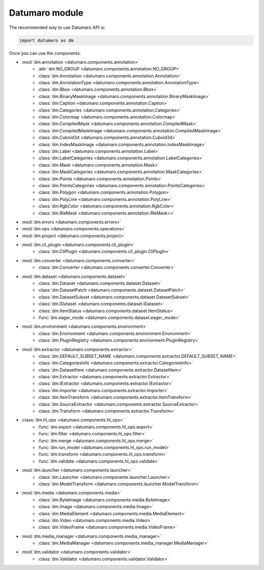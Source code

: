 Datumaro module
===============
.. _datumaro:

The recommended way to use Datumaro API is:

.. code-block:: python

    import datumaro as dm

Once you can use the components:

* :mod:`dm.annotation <datumaro.components.annotation>`
    * :attr:`dm.NO_GROUP <datumaro.components.annotation.NO_GROUP>`
    * :class:`dm.Annotation <datumaro.components.annotation.Annotation>`
    * :class:`dm.AnnotationType <datumaro.components.annotation.AnnotationType>`
    * :class:`dm.Bbox <datumaro.components.annotation.Bbox>`
    * :class:`dm.BinaryMaskImage <datumaro.components.annotation.BinaryMaskImage>`
    * :class:`dm.Caption <datumaro.components.annotation.Caption>`
    * :class:`dm.Categories <datumaro.components.annotation.Categories>`
    * :class:`dm.Colormap <datumaro.components.annotation.Colormap>`
    * :class:`dm.CompiledMask <datumaro.components.annotation.CompiledMask>`
    * :class:`dm.CompiledMaskImage <datumaro.components.annotation.CompiledMaskImage>`
    * :class:`dm.Cuboid3d <datumaro.components.annotation.Cuboid3d>`
    * :class:`dm.IndexMaskImage <datumaro.components.annotation.IndexMaskImage>`
    * :class:`dm.Label <datumaro.components.annotation.Label>`
    * :class:`dm.LabelCategories <datumaro.components.annotation.LabelCategories>`
    * :class:`dm.Mask <datumaro.components.annotation.Mask>`
    * :class:`dm.MaskCategories <datumaro.components.annotation.MaskCategories>`
    * :class:`dm.Points <datumaro.components.annotation.Points>`
    * :class:`dm.PointsCategories <datumaro.components.annotation.PointsCategories>`
    * :class:`dm.Polygon <datumaro.components.annotation.Polygon>`
    * :class:`dm.PolyLine <datumaro.components.annotation.PolyLine>`
    * :class:`dm.RgbColor <datumaro.components.annotation.RgbColor>`
    * :class:`dm.RleMask <datumaro.components.annotation.RleMask>>`

* :mod:`dm.errors <datumaro.components.errors>`

* :mod:`dm.ops <datumaro.components.operations>`

* :mod:`dm.project <datumaro.components.project>`

* :mod:`dm.cli_plugin <datumaro.components.cli_plugin>`
    * :class:`dm.CliPlugin <datumaro.components.cli_plugin.CliPlugin>`

* :mod:`dm.converter <datumaro.components.converter>`
    * :class:`dm.Converter <datumaro.components.converter.Converter>`

* :mod:`dm.dataset <datumaro.components.dataset>`
    * :class:`dm.Dataset <datumaro.components.dataset.Dataset>`
    * :class:`dm.DatasetPatch <datumaro.components.dataset.DatasetPatch>`
    * :class:`dm.DatasetSubset <datumaro.components.dataset.DatasetSubset>`
    * :class:`dm.IDataset <datumaro.components.dataset.IDataset>`
    * :class:`dm.ItemStatus <datumaro.components.dataset.ItemStatus>`
    * :func:`dm.eager_mode <datumaro.components.dataset.eager_mode>`

* :mod:`dm.environment <datumaro.components.environment>`
    * :class:`dm.Environment <datumaro.components.environment.Environment>`
    * :class:`dm.PluginRegistry <datumaro.components.environment.PluginRegistry>`

* :mod:`dm.extractor <datumaro.components.extractor>`
    * :class:`dm.DEFAULT_SUBSET_NAME <datumaro.components.extractor.DEFAULT_SUBSET_NAME>`
    * :class:`dm.CategoriesInfo <datumaro.components.extractor.CategoriesInfo>`
    * :class:`dm.DatasetItem <datumaro.components.extractor.DatasetItem>`
    * :class:`dm.Extractor <datumaro.components.extractor.Extractor>`
    * :class:`dm.IExtractor <datumaro.components.extractor.IExtractor>`
    * :class:`dm.Importer <datumaro.components.extractor.Importer>`
    * :class:`dm.ItemTransform <datumaro.components.extractor.ItemTransform>`
    * :class:`dm.SourceExtractor <datumaro.components.extractor.SourceExtractor>`
    * :class:`dm.Transform <datumaro.components.extractor.Transform>`

* :class:`dm.hl_ops <datumaro.components.hl_ops>`
    * :func:`dm.export <datumaro.components.hl_ops.export>`
    * :func:`dm.filter <datumaro.components.hl_ops.filter>`
    * :func:`dm.merge <datumaro.components.hl_ops.merge>`
    * :func:`dm.run_model <datumaro.components.hl_ops.run_model>`
    * :func:`dm.transform <datumaro.components.hl_ops.transform>`
    * :func:`dm.validate <datumaro.components.hl_ops.validate>`

* :mod:`dm.launcher <datumaro.components.launcher>`
    * :class:`dm.Launcher <datumaro.components.launcher.Launcher>`
    * :class:`dm.ModelTransform <datumaro.components.launcher.ModelTransform>`

* :mod:`dm.media <datumaro.components.media>`
    * :class:`dm.ByteImage <datumaro.components.media.ByteImage>`
    * :class:`dm.Image <datumaro.components.media.Image>`
    * :class:`dm.MediaElement <datumaro.components.media.MediaElement>`
    * :class:`dm.Video <datumaro.components.media.Video>`
    * :class:`dm.VideoFrame <datumaro.components.media.VideoFrame>`

* :mod:`dm.media_manager <datumaro.components.media_manager>`
    * :class:`dm.MediaManager <datumaro.components.media_manager.MediaManager>`

* :mod:`dm.validator <datumaro.components.validator>`
    * :class:`dm.Validator <datumaro.components.validator.Validator>`
